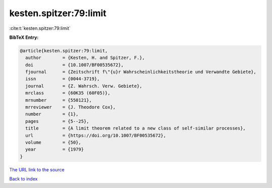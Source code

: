 kesten.spitzer:79:limit
=======================

:cite:t:`kesten.spitzer:79:limit`

**BibTeX Entry:**

.. code-block:: bibtex

   @article{kesten.spitzer:79:limit,
     author        = {Kesten, H. and Spitzer, F.},
     doi           = {10.1007/BF00535672},
     fjournal      = {Zeitschrift f\"{u}r Wahrscheinlichkeitstheorie und Verwandte Gebiete},
     issn          = {0044-3719},
     journal       = {Z. Wahrsch. Verw. Gebiete},
     mrclass       = {60K35 (60F05)},
     mrnumber      = {550121},
     mrreviewer    = {J. Theodore Cox},
     number        = {1},
     pages         = {5--25},
     title         = {A limit theorem related to a new class of self-similar processes},
     url           = {https://doi.org/10.1007/BF00535672},
     volume        = {50},
     year          = {1979}
   }

`The URL link to the source <https://doi.org/10.1007/BF00535672>`__


`Back to index <../By-Cite-Keys.html>`__
